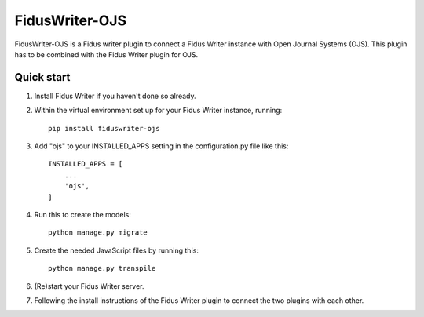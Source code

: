=====
FidusWriter-OJS
=====

FidusWriter-OJS is a Fidus writer plugin to connect a Fidus Writer instance 
with Open Journal Systems (OJS). 
This plugin has to be combined with the Fidus Writer plugin for OJS.



Quick start
-----------

1. Install Fidus Writer if you haven't done so already.

2. Within the virtual environment set up for your Fidus Writer instance,
   running:: 
   
    pip install fiduswriter-ojs

3. Add "ojs" to your INSTALLED_APPS setting in the configuration.py file 
   like this::

    INSTALLED_APPS = [
        ...
        'ojs',
    ]


4. Run this to create the models::

    python manage.py migrate

5. Create the needed JavaScript files by running this::

    python manage.py transpile

6. (Re)start your Fidus Writer server.

7. Following the install instructions of the Fidus Writer plugin to connect 
   the two plugins with each other.

